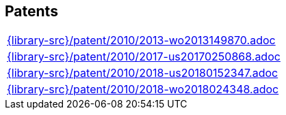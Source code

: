 //
// ============LICENSE_START=======================================================
//  Copyright (C) 2018 Sven van der Meer. All rights reserved.
// ================================================================================
// This file is licensed under the CREATIVE COMMONS ATTRIBUTION 4.0 INTERNATIONAL LICENSE
// Full license text at https://creativecommons.org/licenses/by/4.0/legalcode
// 
// SPDX-License-Identifier: CC-BY-4.0
// ============LICENSE_END=========================================================
//
// @author Sven van der Meer (vdmeer.sven@mykolab.com)
//

== Patents
[cols="a", grid=rows, frame=none, %autowidth.stretch]
|===
|include::{library-src}/patent/2010/2013-wo2013149870.adoc[]
|include::{library-src}/patent/2010/2017-us20170250868.adoc[]
|include::{library-src}/patent/2010/2018-us20180152347.adoc[]
|include::{library-src}/patent/2010/2018-wo2018024348.adoc[]
|===


